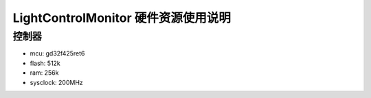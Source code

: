 LightControlMonitor 硬件资源使用说明
=========================================

控制器
-------
- mcu: gd32f425ret6
- flash: 512k
- ram: 256k
- sysclock: 200MHz
